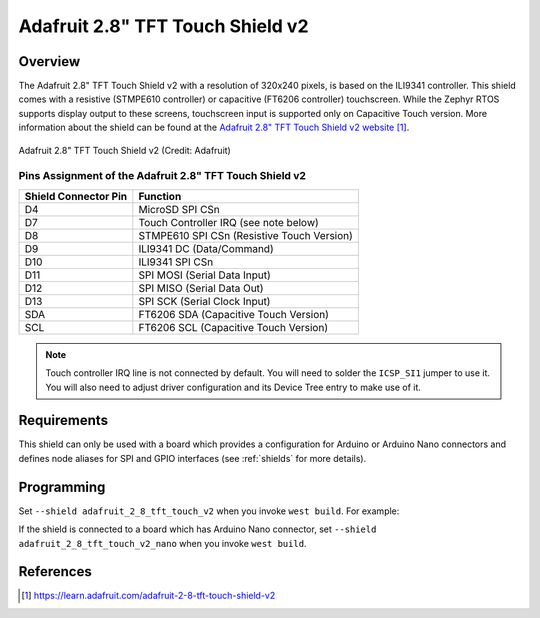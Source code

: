 .. _adafruit_2_8_tft_touch_v2:

Adafruit 2.8" TFT Touch Shield v2
#################################

Overview
********

The Adafruit 2.8" TFT Touch Shield v2 with a
resolution of 320x240 pixels, is based on the ILI9341 controller.
This shield comes with a resistive (STMPE610 controller)
or capacitive (FT6206 controller) touchscreen. While the
Zephyr RTOS supports display output to these screens,
touchscreen input is supported only on Capacitive Touch version.
More information about the shield can be found
at the `Adafruit 2.8" TFT Touch Shield v2 website`_.

.. figure:: adafruit_2_8_tft_touch_v2.webp
   :align: center
   :alt: Adafruit 2.8" TFT Touch Shield v2

   Adafruit 2.8" TFT Touch Shield v2 (Credit: Adafruit)

Pins Assignment of the Adafruit 2.8" TFT Touch Shield v2
========================================================

+-----------------------+---------------------------------------------+
| Shield Connector Pin  | Function                                    |
+=======================+=============================================+
| D4                    | MicroSD SPI CSn                             |
+-----------------------+---------------------------------------------+
| D7                    | Touch Controller IRQ (see note below)       |
+-----------------------+---------------------------------------------+
| D8                    | STMPE610 SPI CSn (Resistive Touch Version)  |
+-----------------------+---------------------------------------------+
| D9                    | ILI9341 DC       (Data/Command)             |
+-----------------------+---------------------------------------------+
| D10                   | ILI9341 SPI CSn                             |
+-----------------------+---------------------------------------------+
| D11                   | SPI MOSI         (Serial Data Input)        |
+-----------------------+---------------------------------------------+
| D12                   | SPI MISO         (Serial Data Out)          |
+-----------------------+---------------------------------------------+
| D13                   | SPI SCK          (Serial Clock Input)       |
+-----------------------+---------------------------------------------+
| SDA                   | FT6206 SDA       (Capacitive Touch Version) |
+-----------------------+---------------------------------------------+
| SCL                   | FT6206 SCL       (Capacitive Touch Version) |
+-----------------------+---------------------------------------------+

.. note::
   Touch controller IRQ line is not connected by default. You will need to
   solder the ``ICSP_SI1`` jumper to use it. You will also need to adjust
   driver configuration and its Device Tree entry to make use of it.

Requirements
************

This shield can only be used with a board which provides a configuration
for Arduino or Arduino Nano connectors and defines node aliases for SPI and
GPIO interfaces (see :ref:`shields` for more details).

Programming
***********

Set ``--shield adafruit_2_8_tft_touch_v2`` when you invoke ``west build``. For example:

.. zephyr-app-commands::
   :zephyr-app: samples/subsys/display/lvgl
   :board: nrf52840dk/nrf52840
   :shield: adafruit_2_8_tft_touch_v2
   :goals: build

If the shield is connected to a board which has Arduino Nano connector,
set ``--shield adafruit_2_8_tft_touch_v2_nano`` when you invoke ``west build``.

.. zephyr-app-commands::
   :zephyr-app: samples/subsys/display/lvgl
   :board: arduino_nano_33_ble
   :shield: adafruit_2_8_tft_touch_v2_nano
   :goals: build

References
**********

.. target-notes::

.. _Adafruit 2.8" TFT Touch Shield v2 website:
   https://learn.adafruit.com/adafruit-2-8-tft-touch-shield-v2
